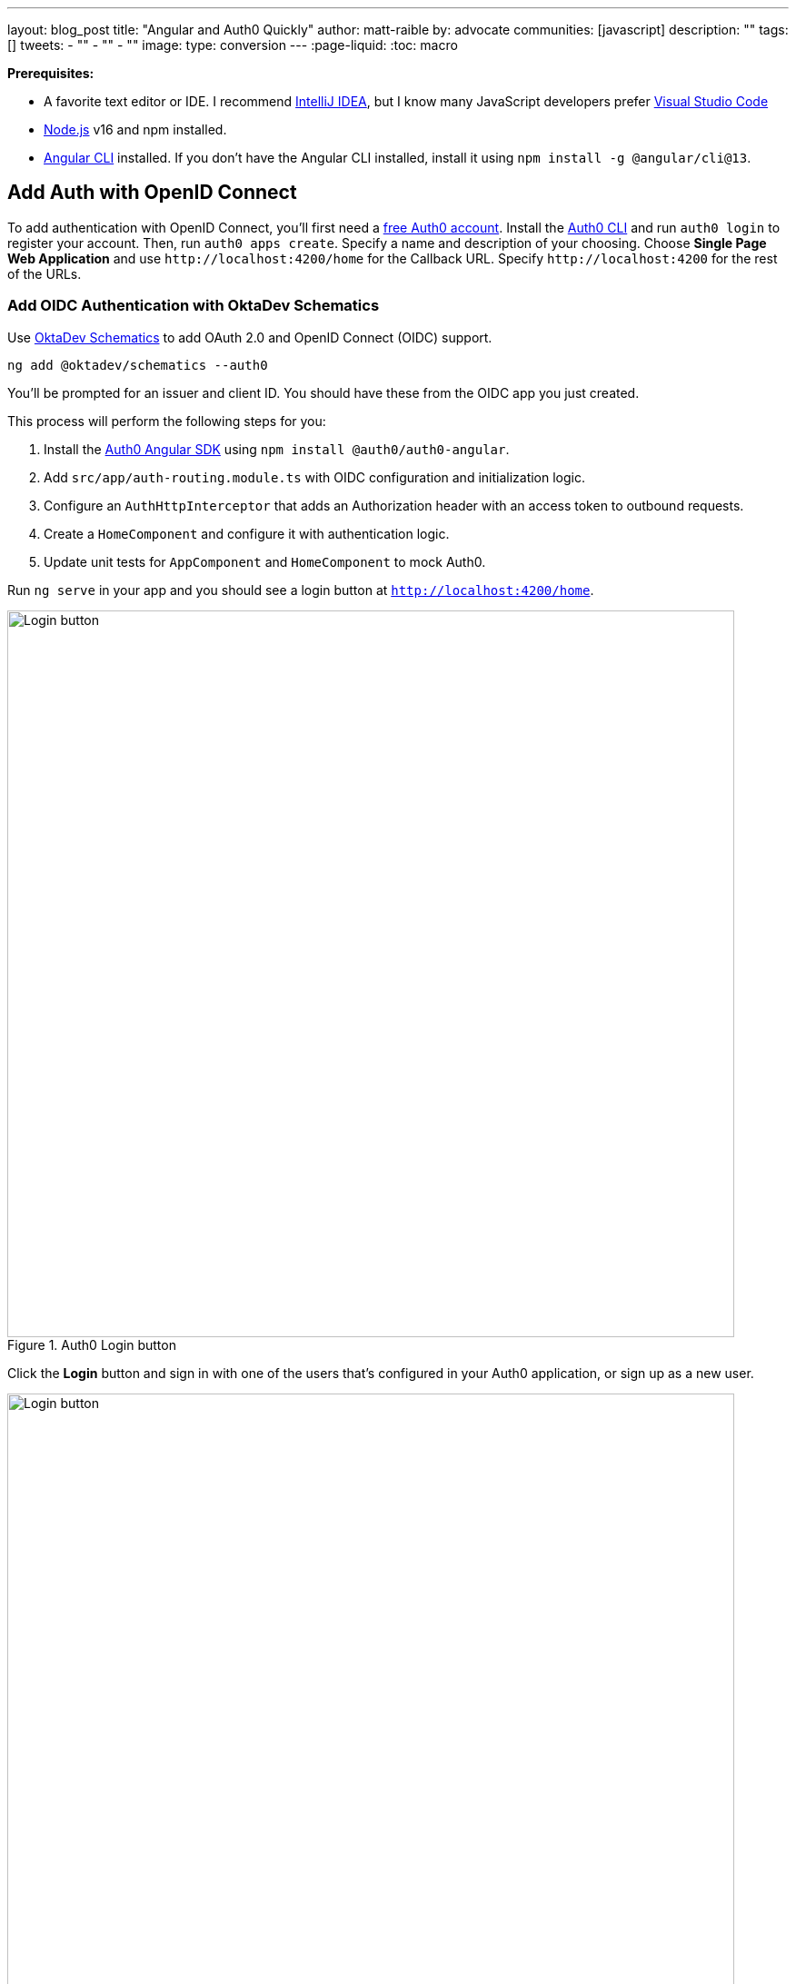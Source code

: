 ---
layout: blog_post
title: "Angular and Auth0 Quickly"
author: matt-raible
by: advocate
communities: [javascript]
description: ""
tags: []
tweets:
- ""
- ""
- ""
image:
type: conversion
---
:page-liquid:
:toc: macro

**Prerequisites:**

* A favorite text editor or IDE. I recommend https://www.jetbrains.com/idea/[IntelliJ IDEA], but I know many JavaScript developers prefer https://code.visualstudio.com/[Visual Studio Code]
* http://nodejs.org/[Node.js] v16 and npm installed.
* https://angular.io/cli[Angular CLI] installed. If you don't have the Angular CLI installed, install it using `npm install -g @angular/cli@13`.

toc::[]

== Add Auth with OpenID Connect

To add authentication with OpenID Connect, you'll first need a https://auth0.com/signup[free Auth0 account]. Install the https://github.com/auth0/auth0-cli#installation[Auth0 CLI] and run `auth0 login` to register your account. Then, run `auth0 apps create`. Specify a name and description of your choosing. Choose **Single Page Web Application** and use `\http://localhost:4200/home` for the Callback URL. Specify `\http://localhost:4200` for the rest of the URLs.

=== Add OIDC Authentication with OktaDev Schematics

Use https://github.com/oktadev/schematics[OktaDev Schematics] to add OAuth 2.0 and OpenID Connect (OIDC) support.

----
ng add @oktadev/schematics --auth0
----

You'll be prompted for an issuer and client ID. You should have these from the OIDC app you just created.

This process will perform the following steps for you:

1. Install the https://github.com/auth0/auth0-angular[Auth0 Angular SDK] using `npm install @auth0/auth0-angular`.
2. Add `src/app/auth-routing.module.ts` with OIDC configuration and initialization logic.
3. Configure an `AuthHttpInterceptor` that adds an Authorization header with an access token to outbound requests.
4. Create a `HomeComponent` and configure it with authentication logic.
5. Update unit tests for `AppComponent` and `HomeComponent` to mock Auth0.

Run `ng serve` in your app and you should see a login button at `http://localhost:4200/home`.

.Auth0 Login button
image::{% asset_path 'blog/angular-auth0/auth0-login-button.png' %}[alt=Login button,width=800,align=center]

Click the *Login* button and sign in with one of the users that's configured in your Auth0 application, or sign up as a new user.

.Auth0 login form
image::{% asset_path 'blog/angular-auth0/auth0-login-form.png' %}[alt=Login button,width=800,align=center]

==== Display Authenticated User's Name

To display the authenticated user's name, you can use the `user$` observable on the `AuthService` instance.

Modify `home.component.html` to display a welcome message to the user and provide them with a link to search.

[source,html]
.src/app/home/home.component.html
----
<div>
  <button *ngIf="(auth.isAuthenticated$ | async) === false" (click)="login()" id="login">Login</button>
  <div *ngIf="auth.user$ | async as user">
    <h2>Welcome, {{user?.name}}!</h2>
  </div>
  <button *ngIf="auth.isAuthenticated$ | async" (click)="logout()" id="logout">Logout</button>
</div>
----

Refresh your app, and you should see your name.

.View after login
image::{% asset_path 'blog/angular-auth0/auth0-post-login.png' %}[alt=Login button,width=800,align=center]

If everything works—congrats!
